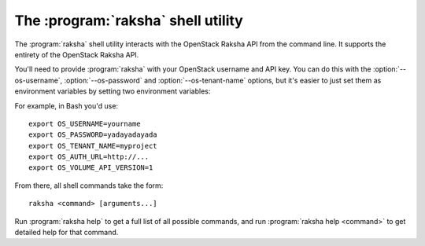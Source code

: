 The :program:`raksha` shell utility
=========================================

.. program:: raksha
.. highlight:: bash

The :program:`raksha` shell utility interacts with the OpenStack Raksha API
from the command line. It supports the entirety of the OpenStack Raksha API.

You'll need to provide :program:`raksha` with your OpenStack username and
API key. You can do this with the :option:`--os-username`, :option:`--os-password`
and :option:`--os-tenant-name` options, but it's easier to just set them as
environment variables by setting two environment variables:

.. envvar:: OS_USERNAME or RAKSHA_USERNAME

    Your OpenStack Raksha username.

.. envvar:: OS_PASSWORD or RAKSHA_PASSWORD

    Your password.

.. envvar:: OS_TENANT_NAME or RAKSHA_PROJECT_ID

    Project for work.

.. envvar:: OS_AUTH_URL or RAKSHA_URL

    The OpenStack API server URL.

.. envvar:: OS_DPAAS_API_VERSION

    The OpenStack DPAAS API version.

For example, in Bash you'd use::

    export OS_USERNAME=yourname
    export OS_PASSWORD=yadayadayada
    export OS_TENANT_NAME=myproject
    export OS_AUTH_URL=http://...
    export OS_VOLUME_API_VERSION=1

From there, all shell commands take the form::

    raksha <command> [arguments...]

Run :program:`raksha help` to get a full list of all possible commands,
and run :program:`raksha help <command>` to get detailed help for that
command.

